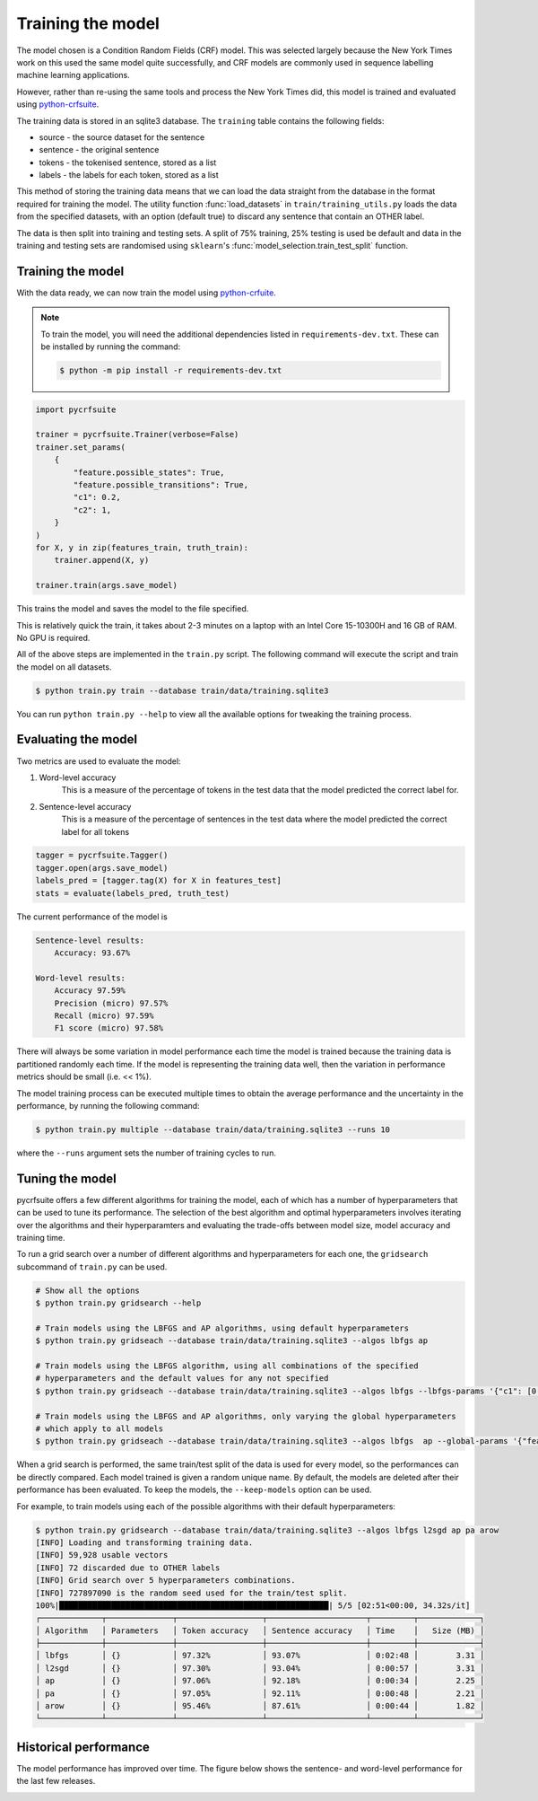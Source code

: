 Training the model
==================

The model chosen is a Condition Random Fields (CRF) model. This was selected largely because the New York Times work on this used the same model quite successfully, and CRF models are commonly used in sequence labelling machine learning applications.

However, rather than re-using the same tools and process the New York Times did, this model is trained and evaluated using `python-crfsuite <https://github.com/scrapinghub/python-crfsuite>`_.

The training data is stored in an sqlite3 database. The ``training`` table contains the following fields:

* source - the source dataset for the sentence
* sentence - the original sentence
* tokens - the tokenised sentence, stored as a list
* labels - the labels for each token, stored as a list

This method of storing the training data means that we can load the data straight from the database in the format required for training the model. The utility function :func:`load_datasets` in ``train/training_utils.py`` loads the data from the specified datasets, with an option (default true) to discard any sentence that contain an OTHER label.

The data is then split into training and testing sets. A split of 75% training, 25% testing is used be default and data in the training and testing sets are randomised using ``sklearn``'s :func:`model_selection.train_test_split` function.

Training the model
^^^^^^^^^^^^^^^^^^

With the data ready, we can now train the model using `python-crfuite <https://github.com/scrapinghub/python-crfsuite>`_.

.. note::

    To train the model, you will need the additional dependencies listed in ``requirements-dev.txt``. These can be installed by running the command:

    .. code:: bash

        $ python -m pip install -r requirements-dev.txt

.. code:: python
    
    import pycrfsuite

    trainer = pycrfsuite.Trainer(verbose=False)
    trainer.set_params(
        {
            "feature.possible_states": True,
            "feature.possible_transitions": True,
            "c1": 0.2,
            "c2": 1,
        }
    )
    for X, y in zip(features_train, truth_train):
        trainer.append(X, y)

    trainer.train(args.save_model)

This trains the model and saves the model to the file specified.

This is relatively quick the train, it takes about 2-3 minutes on a laptop with an Intel Core 15-10300H and 16 GB of RAM. No GPU is required.

All of the above steps are implemented in the ``train.py`` script. The following command will execute the script and train the model on all datasets.

.. code:: bash

    $ python train.py train --database train/data/training.sqlite3

You can run ``python train.py --help`` to view all the available options for tweaking the training process.

Evaluating the model
^^^^^^^^^^^^^^^^^^^^

Two metrics are used to evaluate the model:

1. Word-level accuracy
    This is a measure of the percentage of tokens in the test data that the model predicted the correct label for.
2. Sentence-level accuracy
    This is a measure of the percentage of sentences in the test data where the model predicted the correct label for all tokens 

.. code:: python

    tagger = pycrfsuite.Tagger()
    tagger.open(args.save_model)
    labels_pred = [tagger.tag(X) for X in features_test]
    stats = evaluate(labels_pred, truth_test)

The current performance of the model is

.. code::

    Sentence-level results:
        Accuracy: 93.67%

    Word-level results:
        Accuracy 97.59%
        Precision (micro) 97.57%
        Recall (micro) 97.59%
        F1 score (micro) 97.58%


There will always be some variation in model performance each time the model is trained because the training data is partitioned randomly each time. If the model is representing the training data well, then the variation in performance metrics should be small (i.e. << 1%).

The model training process can be executed multiple times to obtain the average performance and the uncertainty in the performance, by running the following command:

.. code:: bash

    $ python train.py multiple --database train/data/training.sqlite3 --runs 10

where the ``--runs`` argument sets the number of training cycles to run.

Tuning the model
^^^^^^^^^^^^^^^^

pycrfsuite offers a few different algorithms for training the model, each of which has a number of hyperparameters that can be used to tune its performance. The selection of the best algorithm and optimal hyperparameters involves iterating over the algorithms and their hyperparamters and evaluating the trade-offs between model size, model accuracy and training time.

To run a grid search over a number of different algorithms and hyperparameters for each one, the ``gridsearch`` subcommand of ``train.py`` can be used.

.. code:: bash

    # Show all the options
    $ python train.py gridsearch --help
    
    # Train models using the LBFGS and AP algorithms, using default hyperparameters
    $ python train.py gridseach --database train/data/training.sqlite3 --algos lbfgs ap

    # Train models using the LBFGS algorithm, using all combinations of the specified 
    # hyperparameters and the default values for any not specified
    $ python train.py gridseach --database train/data/training.sqlite3 --algos lbfgs --lbfgs-params '{"c1": [0.05, 0.1, 0.5, 1], "c2":[0.1, 0.5, 1, 2]}'

    # Train models using the LBFGS and AP algorithms, only varying the global hyperparameters
    # which apply to all models
    $ python train.py gridseach --database train/data/training.sqlite3 --algos lbfgs  ap --global-params '{"feature.minfreq":[0, 1, 5],"feature.possible_transitions":[true, false],"feature.possible_states":[true, false]}'

When a grid search is performed, the same train/test split of the data is used for every model, so the performances can be directly compared. Each model trained is given a random unique name. By default, the models are deleted after their performance has been evaluated. To keep the models, the ``--keep-models`` option can be used.

For example, to train models using each of the possible algorithms with their default hyperparameters:

.. code:: bash

    $ python train.py gridsearch --database train/data/training.sqlite3 --algos lbfgs l2sgd ap pa arow
    [INFO] Loading and transforming training data.
    [INFO] 59,928 usable vectors
    [INFO] 72 discarded due to OTHER labels
    [INFO] Grid search over 5 hyperparameters combinations.
    [INFO] 727897090 is the random seed used for the train/test split.
    100%|█████████████████████████████████████████████████████████| 5/5 [02:51<00:00, 34.32s/it]
    ┌─────────────┬──────────────┬──────────────────┬─────────────────────┬─────────┬─────────────┐
    │ Algorithm   │ Parameters   │ Token accuracy   │ Sentence accuracy   │ Time    │   Size (MB) │
    ├─────────────┼──────────────┼──────────────────┼─────────────────────┼─────────┼─────────────┤
    │ lbfgs       │ {}           │ 97.32%           │ 93.07%              │ 0:02:48 │        3.31 │
    │ l2sgd       │ {}           │ 97.30%           │ 93.04%              │ 0:00:57 │        3.31 │
    │ ap          │ {}           │ 97.06%           │ 92.18%              │ 0:00:34 │        2.25 │
    │ pa          │ {}           │ 97.05%           │ 92.11%              │ 0:00:48 │        2.21 │
    │ arow        │ {}           │ 95.46%           │ 87.61%              │ 0:00:44 │        1.82 │
    └─────────────┴──────────────┴──────────────────┴─────────────────────┴─────────┴─────────────┘

Historical performance
^^^^^^^^^^^^^^^^^^^^^^

The model performance has improved over time. The figure below shows the sentence- and word-level performance for the last few releases.

.. image:: /_static/performance-history.svg
  :class: .only-dark
  :alt: Bar graph showing the model performance improving which each new release
